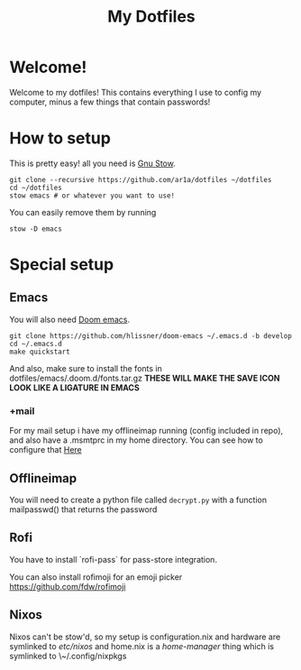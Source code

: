 #+TITLE: My Dotfiles
* Welcome!
Welcome to my dotfiles! This contains everything I use to config my computer,
minus a few things that contain passwords!
* How to setup
This is pretty easy! all you need is [[https://www.gnu.org/software/stow/][Gnu Stow]].
#+BEGIN_SRC shell
git clone --recursive https://github.com/ar1a/dotfiles ~/dotfiles
cd ~/dotfiles
stow emacs # or whatever you want to use!
#+END_SRC

You can easily remove them by running
#+BEGIN_SRC shell
stow -D emacs
#+END_SRC
* Special setup
** Emacs
You will also need [[https://github.com/hlissner/doom-emacs/tree/develop][Doom emacs]].
#+BEGIN_SRC shell
git clone https://github.com/hlissner/doom-emacs ~/.emacs.d -b develop
cd ~/.emacs.d
make quickstart
#+END_SRC
And also, make sure to install the fonts in dotfiles/emacs/.doom.d/fonts.tar.gz
**THESE WILL MAKE THE SAVE ICON LOOK LIKE A LIGATURE IN EMACS**
*** +mail
For my mail setup i have my offlineimap running (config included in repo), and
also have a .msmtprc in my home directory. You can see how to configure that [[https://wiki.archlinux.org/index.php/Msmtp][Here]]

** Offlineimap
You will need to create a python file called ~decrypt.py~ with a function
mailpasswd() that returns the password
** Rofi
You have to install `rofi-pass` for pass-store integration.

You can also install rofimoji for an emoji picker https://github.com/fdw/rofimoji
** Nixos
Nixos can't be stow'd, so my setup is configuration.nix and hardware are
symlinked to /etc/nixos/ and home.nix is a [[ https://github.com/rycee/home-manager ][home-manager]] thing which is symlinked
to \~/.config/nixpkgs
